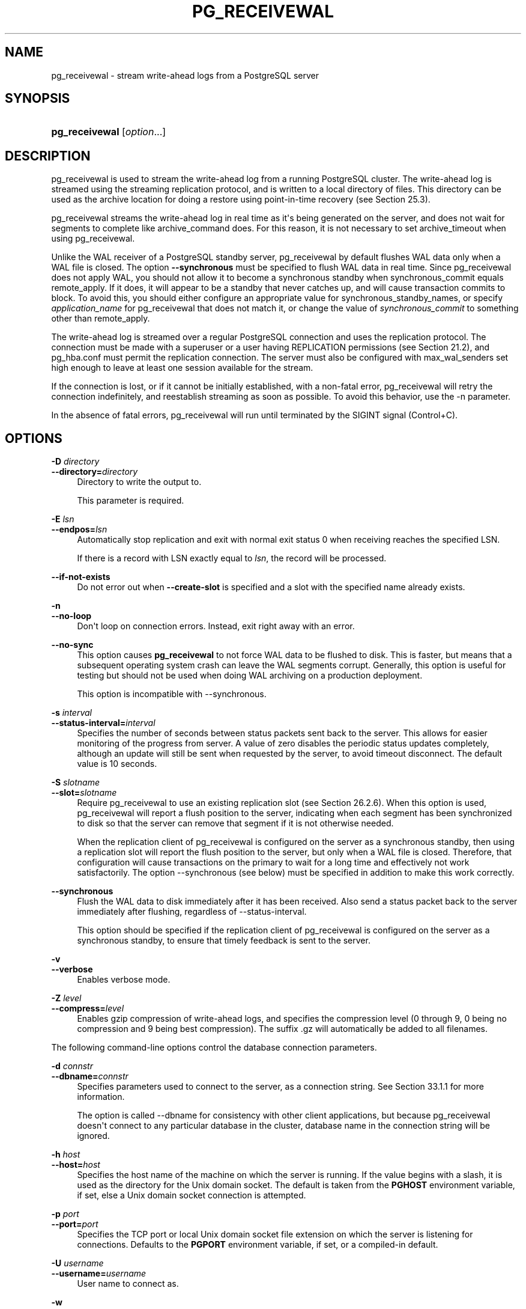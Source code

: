 '\" t
.\"     Title: pg_receivewal
.\"    Author: The PostgreSQL Global Development Group
.\" Generator: DocBook XSL Stylesheets v1.79.1 <http://docbook.sf.net/>
.\"      Date: 2019
.\"    Manual: PostgreSQL 12.1 Documentation
.\"    Source: PostgreSQL 12.1
.\"  Language: English
.\"
.TH "PG_RECEIVEWAL" "1" "2019" "PostgreSQL 12.1" "PostgreSQL 12.1 Documentation"
.\" -----------------------------------------------------------------
.\" * Define some portability stuff
.\" -----------------------------------------------------------------
.\" ~~~~~~~~~~~~~~~~~~~~~~~~~~~~~~~~~~~~~~~~~~~~~~~~~~~~~~~~~~~~~~~~~
.\" http://bugs.debian.org/507673
.\" http://lists.gnu.org/archive/html/groff/2009-02/msg00013.html
.\" ~~~~~~~~~~~~~~~~~~~~~~~~~~~~~~~~~~~~~~~~~~~~~~~~~~~~~~~~~~~~~~~~~
.ie \n(.g .ds Aq \(aq
.el       .ds Aq '
.\" -----------------------------------------------------------------
.\" * set default formatting
.\" -----------------------------------------------------------------
.\" disable hyphenation
.nh
.\" disable justification (adjust text to left margin only)
.ad l
.\" -----------------------------------------------------------------
.\" * MAIN CONTENT STARTS HERE *
.\" -----------------------------------------------------------------
.SH "NAME"
pg_receivewal \- stream write\-ahead logs from a PostgreSQL server
.SH "SYNOPSIS"
.HP \w'\fBpg_receivewal\fR\ 'u
\fBpg_receivewal\fR [\fIoption\fR...]
.SH "DESCRIPTION"
.PP
pg_receivewal
is used to stream the write\-ahead log from a running
PostgreSQL
cluster\&. The write\-ahead log is streamed using the streaming replication protocol, and is written to a local directory of files\&. This directory can be used as the archive location for doing a restore using point\-in\-time recovery (see
Section\ \&25.3)\&.
.PP
pg_receivewal
streams the write\-ahead log in real time as it\*(Aqs being generated on the server, and does not wait for segments to complete like
archive_command
does\&. For this reason, it is not necessary to set
archive_timeout
when using
pg_receivewal\&.
.PP
Unlike the WAL receiver of a PostgreSQL standby server,
pg_receivewal
by default flushes WAL data only when a WAL file is closed\&. The option
\fB\-\-synchronous\fR
must be specified to flush WAL data in real time\&. Since
pg_receivewal
does not apply WAL, you should not allow it to become a synchronous standby when
synchronous_commit
equals
remote_apply\&. If it does, it will appear to be a standby that never catches up, and will cause transaction commits to block\&. To avoid this, you should either configure an appropriate value for
synchronous_standby_names, or specify
\fIapplication_name\fR
for
pg_receivewal
that does not match it, or change the value of
\fIsynchronous_commit\fR
to something other than
remote_apply\&.
.PP
The write\-ahead log is streamed over a regular
PostgreSQL
connection and uses the replication protocol\&. The connection must be made with a superuser or a user having
REPLICATION
permissions (see
Section\ \&21.2), and
pg_hba\&.conf
must permit the replication connection\&. The server must also be configured with
max_wal_senders
set high enough to leave at least one session available for the stream\&.
.PP
If the connection is lost, or if it cannot be initially established, with a non\-fatal error,
pg_receivewal
will retry the connection indefinitely, and reestablish streaming as soon as possible\&. To avoid this behavior, use the
\-n
parameter\&.
.PP
In the absence of fatal errors,
pg_receivewal
will run until terminated by the
SIGINT
signal (Control+C)\&.
.SH "OPTIONS"
.PP
\fB\-D \fR\fB\fIdirectory\fR\fR
.br
\fB\-\-directory=\fR\fB\fIdirectory\fR\fR
.RS 4
Directory to write the output to\&.
.sp
This parameter is required\&.
.RE
.PP
\fB\-E \fR\fB\fIlsn\fR\fR
.br
\fB\-\-endpos=\fR\fB\fIlsn\fR\fR
.RS 4
Automatically stop replication and exit with normal exit status 0 when receiving reaches the specified LSN\&.
.sp
If there is a record with LSN exactly equal to
\fIlsn\fR, the record will be processed\&.
.RE
.PP
\fB\-\-if\-not\-exists\fR
.RS 4
Do not error out when
\fB\-\-create\-slot\fR
is specified and a slot with the specified name already exists\&.
.RE
.PP
\fB\-n\fR
.br
\fB\-\-no\-loop\fR
.RS 4
Don\*(Aqt loop on connection errors\&. Instead, exit right away with an error\&.
.RE
.PP
\fB\-\-no\-sync\fR
.RS 4
This option causes
\fBpg_receivewal\fR
to not force WAL data to be flushed to disk\&. This is faster, but means that a subsequent operating system crash can leave the WAL segments corrupt\&. Generally, this option is useful for testing but should not be used when doing WAL archiving on a production deployment\&.
.sp
This option is incompatible with
\-\-synchronous\&.
.RE
.PP
\fB\-s \fR\fB\fIinterval\fR\fR
.br
\fB\-\-status\-interval=\fR\fB\fIinterval\fR\fR
.RS 4
Specifies the number of seconds between status packets sent back to the server\&. This allows for easier monitoring of the progress from server\&. A value of zero disables the periodic status updates completely, although an update will still be sent when requested by the server, to avoid timeout disconnect\&. The default value is 10 seconds\&.
.RE
.PP
\fB\-S \fR\fB\fIslotname\fR\fR
.br
\fB\-\-slot=\fR\fB\fIslotname\fR\fR
.RS 4
Require
pg_receivewal
to use an existing replication slot (see
Section\ \&26.2.6)\&. When this option is used,
pg_receivewal
will report a flush position to the server, indicating when each segment has been synchronized to disk so that the server can remove that segment if it is not otherwise needed\&.
.sp
When the replication client of
pg_receivewal
is configured on the server as a synchronous standby, then using a replication slot will report the flush position to the server, but only when a WAL file is closed\&. Therefore, that configuration will cause transactions on the primary to wait for a long time and effectively not work satisfactorily\&. The option
\-\-synchronous
(see below) must be specified in addition to make this work correctly\&.
.RE
.PP
\fB\-\-synchronous\fR
.RS 4
Flush the WAL data to disk immediately after it has been received\&. Also send a status packet back to the server immediately after flushing, regardless of
\-\-status\-interval\&.
.sp
This option should be specified if the replication client of
pg_receivewal
is configured on the server as a synchronous standby, to ensure that timely feedback is sent to the server\&.
.RE
.PP
\fB\-v\fR
.br
\fB\-\-verbose\fR
.RS 4
Enables verbose mode\&.
.RE
.PP
\fB\-Z \fR\fB\fIlevel\fR\fR
.br
\fB\-\-compress=\fR\fB\fIlevel\fR\fR
.RS 4
Enables gzip compression of write\-ahead logs, and specifies the compression level (0 through 9, 0 being no compression and 9 being best compression)\&. The suffix
\&.gz
will automatically be added to all filenames\&.
.RE
.PP
The following command\-line options control the database connection parameters\&.
.PP
\fB\-d \fR\fB\fIconnstr\fR\fR
.br
\fB\-\-dbname=\fR\fB\fIconnstr\fR\fR
.RS 4
Specifies parameters used to connect to the server, as a connection string\&. See
Section\ \&33.1.1
for more information\&.
.sp
The option is called
\-\-dbname
for consistency with other client applications, but because
pg_receivewal
doesn\*(Aqt connect to any particular database in the cluster, database name in the connection string will be ignored\&.
.RE
.PP
\fB\-h \fR\fB\fIhost\fR\fR
.br
\fB\-\-host=\fR\fB\fIhost\fR\fR
.RS 4
Specifies the host name of the machine on which the server is running\&. If the value begins with a slash, it is used as the directory for the Unix domain socket\&. The default is taken from the
\fBPGHOST\fR
environment variable, if set, else a Unix domain socket connection is attempted\&.
.RE
.PP
\fB\-p \fR\fB\fIport\fR\fR
.br
\fB\-\-port=\fR\fB\fIport\fR\fR
.RS 4
Specifies the TCP port or local Unix domain socket file extension on which the server is listening for connections\&. Defaults to the
\fBPGPORT\fR
environment variable, if set, or a compiled\-in default\&.
.RE
.PP
\fB\-U \fR\fB\fIusername\fR\fR
.br
\fB\-\-username=\fR\fB\fIusername\fR\fR
.RS 4
User name to connect as\&.
.RE
.PP
\fB\-w\fR
.br
\fB\-\-no\-password\fR
.RS 4
Never issue a password prompt\&. If the server requires password authentication and a password is not available by other means such as a
\&.pgpass
file, the connection attempt will fail\&. This option can be useful in batch jobs and scripts where no user is present to enter a password\&.
.RE
.PP
\fB\-W\fR
.br
\fB\-\-password\fR
.RS 4
Force
pg_receivewal
to prompt for a password before connecting to a database\&.
.sp
This option is never essential, since
pg_receivewal
will automatically prompt for a password if the server demands password authentication\&. However,
pg_receivewal
will waste a connection attempt finding out that the server wants a password\&. In some cases it is worth typing
\fB\-W\fR
to avoid the extra connection attempt\&.
.RE
.PP
pg_receivewal
can perform one of the two following actions in order to control physical replication slots:
.PP
\fB\-\-create\-slot\fR
.RS 4
Create a new physical replication slot with the name specified in
\fB\-\-slot\fR, then exit\&.
.RE
.PP
\fB\-\-drop\-slot\fR
.RS 4
Drop the replication slot with the name specified in
\fB\-\-slot\fR, then exit\&.
.RE
.PP
Other options are also available:
.PP
\fB\-V\fR
.br
\fB\-\-version\fR
.RS 4
Print the
pg_receivewal
version and exit\&.
.RE
.PP
\fB\-?\fR
.br
\fB\-\-help\fR
.RS 4
Show help about
pg_receivewal
command line arguments, and exit\&.
.RE
.SH "EXIT STATUS"
.PP
pg_receivewal
will exit with status 0 when terminated by the
SIGINT
signal\&. (That is the normal way to end it\&. Hence it is not an error\&.) For fatal errors or other signals, the exit status will be nonzero\&.
.SH "ENVIRONMENT"
.PP
This utility, like most other
PostgreSQL
utilities, uses the environment variables supported by
libpq
(see
Section\ \&33.14)\&.
.PP
The environment variable
\fBPG_COLOR\fR
specifies whether to use color in diagnostics messages\&. Possible values are
always,
auto,
never\&.
.SH "NOTES"
.PP
When using
pg_receivewal
instead of
archive_command
as the main WAL backup method, it is strongly recommended to use replication slots\&. Otherwise, the server is free to recycle or remove write\-ahead log files before they are backed up, because it does not have any information, either from
archive_command
or the replication slots, about how far the WAL stream has been archived\&. Note, however, that a replication slot will fill up the server\*(Aqs disk space if the receiver does not keep up with fetching the WAL data\&.
.PP
pg_receivewal
will preserve group permissions on the received WAL files if group permissions are enabled on the source cluster\&.
.SH "EXAMPLES"
.PP
To stream the write\-ahead log from the server at
mydbserver
and store it in the local directory
/usr/local/pgsql/archive:
.sp
.if n \{\
.RS 4
.\}
.nf
$ \fBpg_receivewal \-h mydbserver \-D /usr/local/pgsql/archive\fR
.fi
.if n \{\
.RE
.\}
.SH "SEE ALSO"
\fBpg_basebackup\fR(1)
